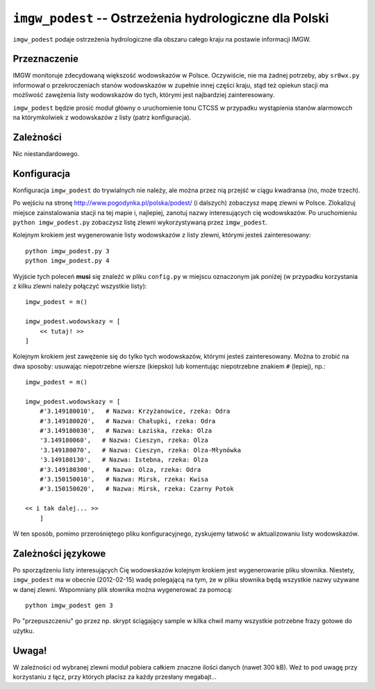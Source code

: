 ``imgw_podest`` -- Ostrzeżenia hydrologiczne dla Polski
=======================================================

``imgw_podest`` podaje ostrzeżenia hydrologiczne dla obszaru całego kraju na 
postawie informacji IMGW.

Przeznaczenie
-------------

IMGW monitoruje zdecydowaną większość wodowskazów w Polsce. Oczywiście, nie ma
żadnej potrzeby, aby ``sr0wx.py`` informował o przekroczeniach stanów
wodowskazów w zupełnie innej części kraju, stąd też opiekun stacji ma
możliwość zawężenia listy wodowskazów do tych, którymi jest najbardziej
zainteresowany.

``imgw_podest`` będzie prosić moduł główny o uruchomienie tonu CTCSS w
przypadku wystąpienia stanów alarmowcch na którymkolwiek z wodowskazów z
listy (patrz konfiguracja).

Zależności
----------

Nic niestandardowego.

Konfiguracja
------------

Konfiguracja ``imgw_podest`` do trywialnych nie należy, ale można przez nią
przejść w ciągu kwadransa (no, może trzech).

Po wejściu na stronę http://www.pogodynka.pl/polska/podest/ (i dalszych) 
zobaczysz mapę zlewni w Polsce. Zlokalizuj miejsce zainstalowania stacji na tej 
mapie i, najlepiej, zanotuj nazwy interesujących cię wodowskazów.
Po uruchomieniu ``python imgw_podest.py`` zobaczysz listę zlewni wykorzystywaną 
przez ``imgw_podest``.

Kolejnym krokiem jest wygenerowanie listy wodowskazów z listy zlewni, którymi
jesteś zainteresowany: ::

   python imgw_podest.py 3
   python imgw_podest.py 4

Wyjście tych poleceń **musi** się znaleźć w pliku ``config.py`` w miejscu
oznaczonym jak poniżej (w przypadku korzystania z kilku zlewni należy połączyć
wszystkie listy): ::

    imgw_podest = m()

    imgw_podest.wodowskazy = [
        << tutaj! >>
    ]

Kolejnym krokiem jest zawężenie się do tylko tych wodowskazów, którymi jesteś
zainteresowany. Można to zrobić na dwa sposoby: usuwając niepotrzebne wiersze
(kiepsko) lub komentując niepotrzebne znakiem ``#`` (lepiej), np.: ::

    imgw_podest = m()

    imgw_podest.wodowskazy = [
        #'3.149180010',   # Nazwa: Krzyżanowice, rzeka: Odra
        #'3.149180020',   # Nazwa: Chałupki, rzeka: Odra
        #'3.149180030',   # Nazwa: Łaziska, rzeka: Olza
        '3.149180060',   # Nazwa: Cieszyn, rzeka: Olza
        '3.149180070',   # Nazwa: Cieszyn, rzeka: Olza-Młynówka
        '3.149180130',   # Nazwa: Istebna, rzeka: Olza
        #'3.149180300',   # Nazwa: Olza, rzeka: Odra
        #'3.150150010',   # Nazwa: Mirsk, rzeka: Kwisa
        #'3.150150020',   # Nazwa: Mirsk, rzeka: Czarny Potok

    << i tak dalej... >>
        ]

W ten sposób, pomimo przerośniętego pliku konfiguracyjnego, zyskujemy łatwość
w aktualizowaniu listy wodowskazów.

Zależności językowe
--------------------

Po sporządzeniu listy interesujących Cię wodowskazów kolejnym krokiem jest
wygenerowanie pliku słownika. Niestety, ``imgw_podest`` ma w obecnie
(2012-02-15) wadę polegającą na tym, że w pliku słownika będą wszystkie nazwy
używane w danej zlewni. Wspomniany plik słownika można wygenerować za 
pomocą: ::

    python imgw_podest gen 3

Po "przepuszczeniu" go przez np. skrypt ściągający sample w kilka chwil mamy
wszystkie potrzebne frazy gotowe do użytku.

Uwaga!
------

W zależności od wybranej zlewni moduł pobiera całkiem znaczne ilości danych
(nawet 300 kB). Weź to pod uwagę przy korzystaniu z łącz, przy których płacisz
za każdy przesłany megabajt...
